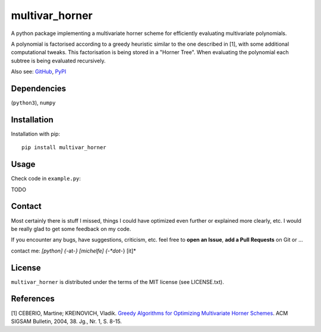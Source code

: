 
===============
multivar_horner
===============



.. image:: https://travis-ci.org/MrMinimal64/multivar_horner.svg?branch=master
    :target: https://travis-ci.org/MrMinimal64/multivar_horner


.. image:: https://img.shields.io/pypi/wheel/multivar_horner.svg
    :target: https://pypi.python.org/pypi/multivar_horner


.. image:: https://img.shields.io/pypi/v/multivar_horner.svg
    :target: https://pypi.python.org/pypi/multivar_horner


A python package implementing a multivariate horner scheme for efficiently evaluating multivariate polynomials.

A polynomial is factorised according to a greedy heuristic similar to the one described in [1], with some additional computational tweaks.
This factorisation is being stored in a "Horner Tree". When evaluating the polynomial each subtree is being evaluated recursively.



Also see:
`GitHub <https://github.com/MrMinimal64/multivar_horner>`__,
`PyPI <https://pypi.python.org/pypi/multivar_horner/>`__


Dependencies
============

(``python3``),
``numpy``


Installation
============


Installation with pip:

::

    pip install multivar_horner





Usage
=====

Check code in ``example.py``:

TODO


Contact
=======

Most certainly there is stuff I missed, things I could have optimized even further or explained more clearly, etc. I would be really glad to get some feedback on my code.

If you encounter any bugs, have suggestions, criticism, etc.
feel free to **open an Issue**, **add a Pull Requests** on Git or ...

contact me: *[python] {*-at-*} [michelfe] {-*dot*-} [it]*



License
=======

``multivar_horner`` is distributed under the terms of the MIT license
(see LICENSE.txt).



References
==========

[1] CEBERIO, Martine; KREINOVICH, Vladik. `Greedy Algorithms for Optimizing Multivariate Horner Schemes <http://citeseerx.ist.psu.edu/viewdoc/download?doi=10.1.1.330.7430&rep=rep1&type=pdf>`__. ACM SIGSAM Bulletin, 2004, 38. Jg., Nr. 1, S. 8-15.



 
